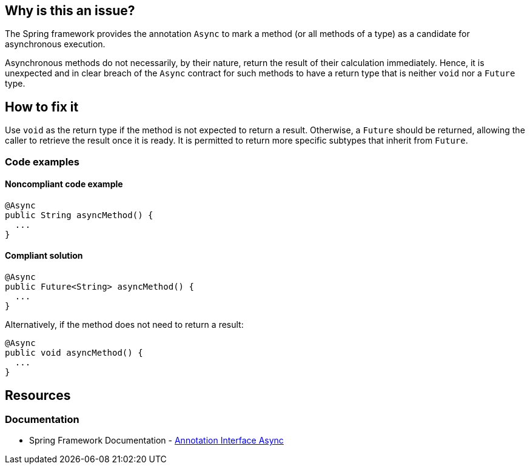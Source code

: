== Why is this an issue?

The Spring framework provides the annotation `Async` to mark a method (or all methods of a type) as a candidate for asynchronous execution.

Asynchronous methods do not necessarily, by their nature, return the result of their calculation immediately.
Hence, it is unexpected and in clear breach of the `Async` contract for such methods to have a return type that is neither `void` nor a `Future` type.

== How to fix it

Use `void` as the return type if the method is not expected to return a result.
Otherwise, a `Future` should be returned, allowing the caller to retrieve the result once it is ready.
It is permitted to return more specific subtypes that inherit from `Future`.

=== Code examples

==== Noncompliant code example

[source,java,diff-id=1,diff-type=noncompliant]
----
@Async
public String asyncMethod() {
  ...
}
----

==== Compliant solution

[source,java,diff-id=1,diff-type=compliant]
----
@Async
public Future<String> asyncMethod() {
  ...
}
----

Alternatively, if the method does not need to return a result:

[source,java]
----
@Async
public void asyncMethod() {
  ...
}
----

== Resources
=== Documentation
* Spring Framework Documentation - https://docs.spring.io/spring-framework/docs/current/javadoc-api/org/springframework/scheduling/annotation/Async.html[Annotation Interface Async]
